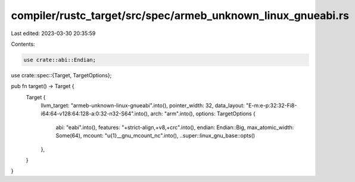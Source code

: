 compiler/rustc_target/src/spec/armeb_unknown_linux_gnueabi.rs
=============================================================

Last edited: 2023-03-30 20:35:59

Contents:

.. code-block:: rs

    use crate::abi::Endian;
use crate::spec::{Target, TargetOptions};

pub fn target() -> Target {
    Target {
        llvm_target: "armeb-unknown-linux-gnueabi".into(),
        pointer_width: 32,
        data_layout: "E-m:e-p:32:32-Fi8-i64:64-v128:64:128-a:0:32-n32-S64".into(),
        arch: "arm".into(),
        options: TargetOptions {
            abi: "eabi".into(),
            features: "+strict-align,+v8,+crc".into(),
            endian: Endian::Big,
            max_atomic_width: Some(64),
            mcount: "\u{1}__gnu_mcount_nc".into(),
            ..super::linux_gnu_base::opts()
        },
    }
}


